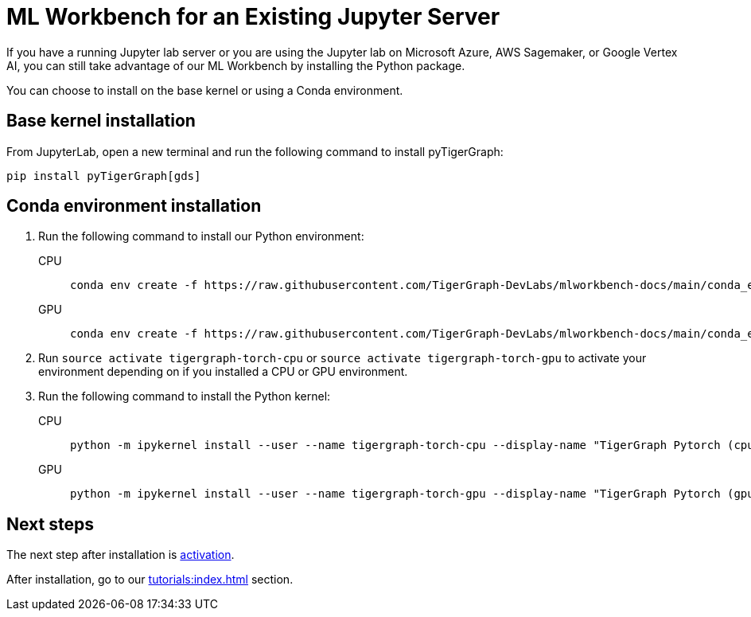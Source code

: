 = ML Workbench for an Existing Jupyter Server

If you have a running Jupyter lab server or you are using the Jupyter lab on Microsoft Azure,  AWS Sagemaker, or Google Vertex AI, you can still take advantage of our ML Workbench by installing the Python package.

You can choose to install on the base kernel or using a Conda environment.

== Base kernel installation

From JupyterLab, open a new terminal and run the following command to install pyTigerGraph:
[source,console]
----
pip install pyTigerGraph[gds]
----

== Conda environment installation

. Run the following command to install our Python environment:
+
[tabs]
====
CPU::
+
--
[source.wrap,console]
----
conda env create -f https://raw.githubusercontent.com/TigerGraph-DevLabs/mlworkbench-docs/main/conda_envs/tigergraph-torch-cpu.yml
----
--
GPU::
+
--
[source.wrap,console]
----
conda env create -f https://raw.githubusercontent.com/TigerGraph-DevLabs/mlworkbench-docs/main/conda_envs/tigergraph-torch-gpu.yml
----
--
====
+

. Run `source activate tigergraph-torch-cpu` or `source activate tigergraph-torch-gpu` to activate your environment depending on if you installed a CPU or GPU environment.
. Run the following command to install the Python kernel:
+
[tabs]
====
CPU::
+
--
[.wrap,console]
----
python -m ipykernel install --user --name tigergraph-torch-cpu --display-name "TigerGraph Pytorch (cpu)"
----
--
GPU::
+
--
[.wrap,console]
----
python -m ipykernel install --user --name tigergraph-torch-gpu --display-name "TigerGraph Pytorch (gpu)"
----
--
====

== Next steps

The next step after installation is xref:activate.adoc[activation].

After installation, go to our xref:tutorials:index.adoc[] section.
